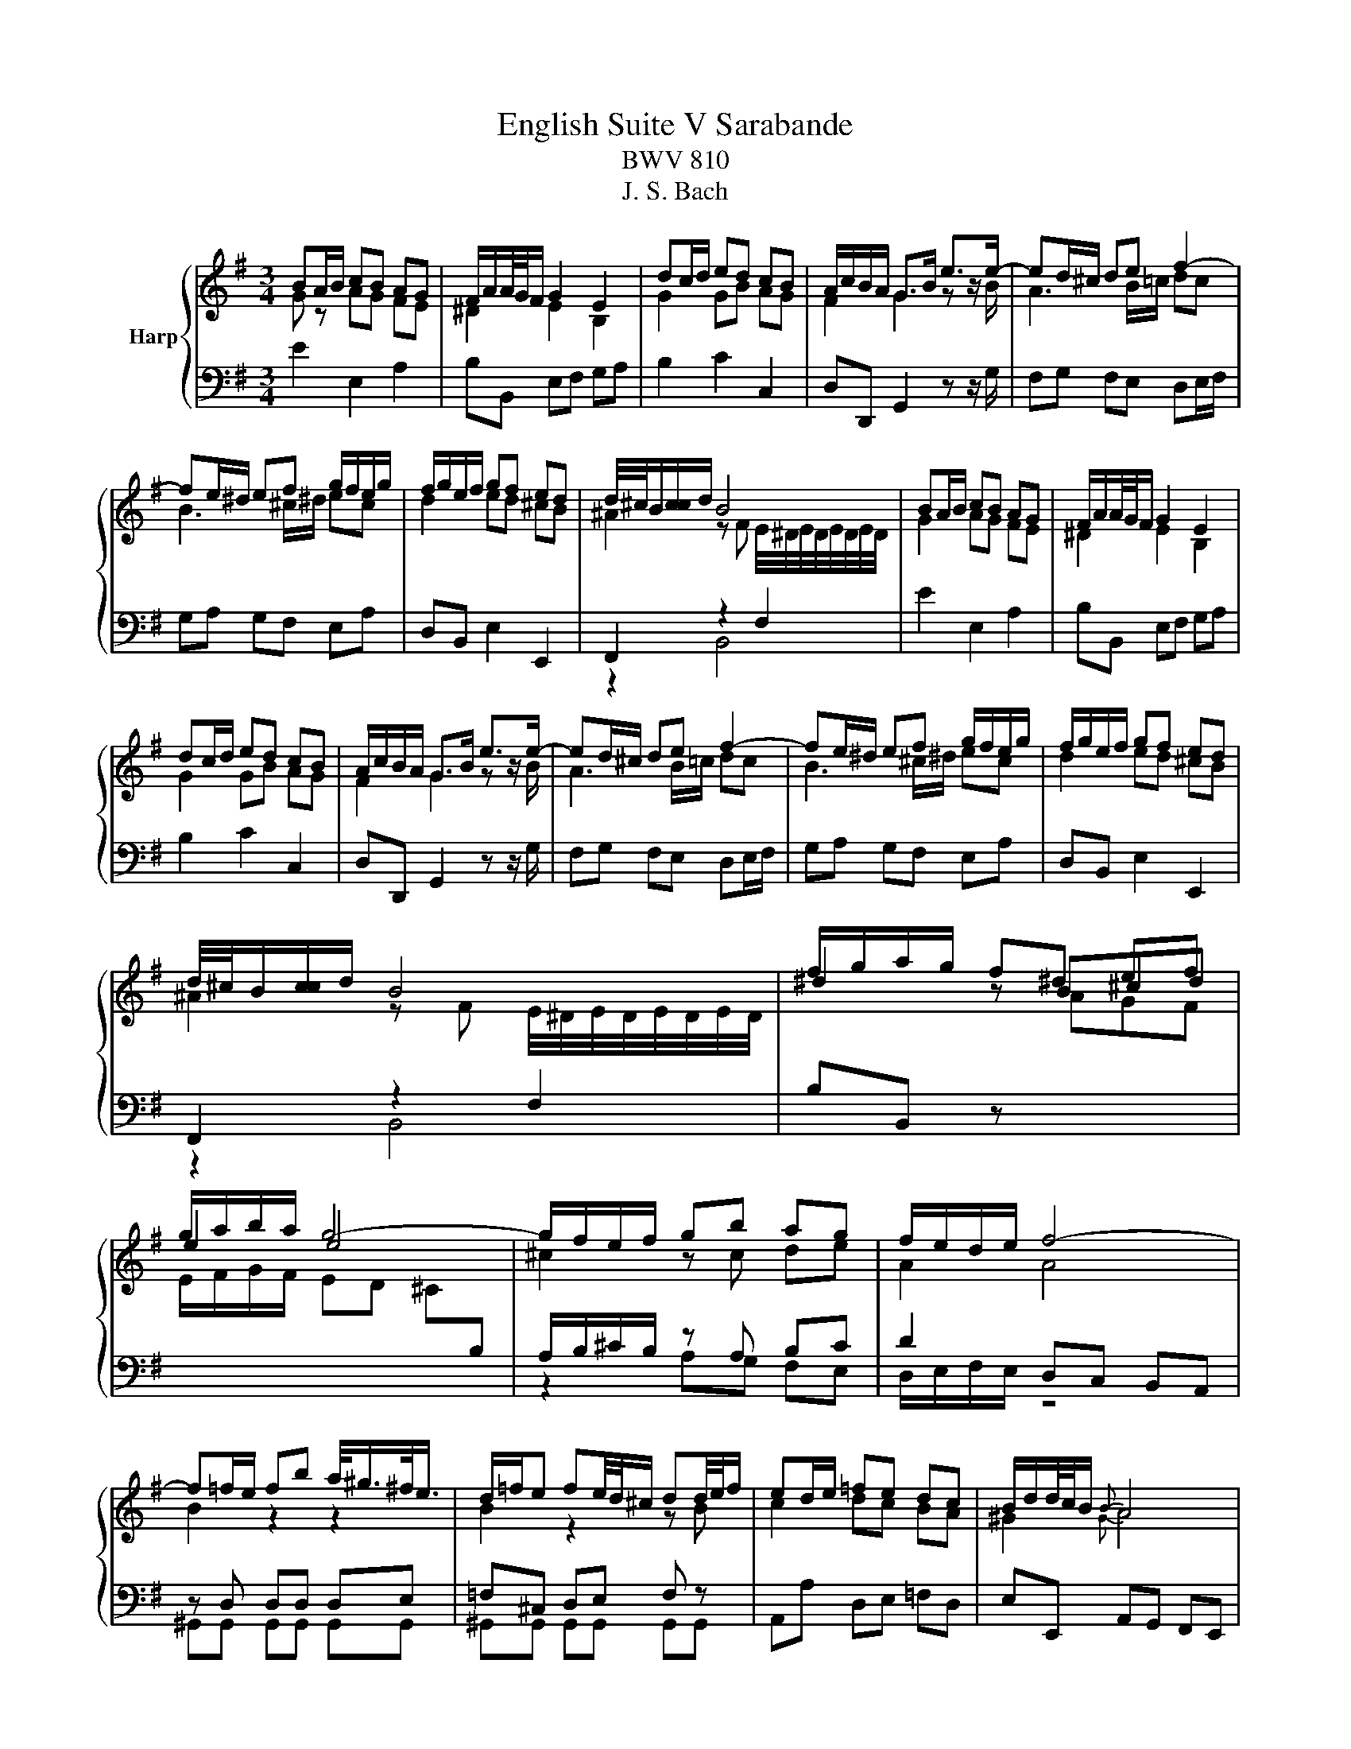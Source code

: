 X:1
T:English Suite V Sarabande
T:BWV 810
T:J. S. Bach
%%score { ( 1 2 ) | ( 3 4 ) }
L:1/8
M:3/4
K:G
V:1 treble nm="Harp"
V:2 treble 
V:3 bass 
V:4 bass 
V:1
 BA/B/ cB AG | F/A/A/4G/4F/ G2 E2 | dc/d/ ed cB | A/c/B/A/ G>B e>e- | ed/^c/ de f2- | %5
 fe/^d/ ef g/f/e/g/ | f/g/e/f/ gf ed | d/4^c/4B/[cc]/d/ B4 | BA/B/ cB AG | F/A/A/4G/4F/ G2 E2 | %10
 dc/d/ ed cB | A/c/B/A/ G>B e>e- | ed/^c/ de f2- | fe/^d/ ef g/f/e/g/ | f/g/e/f/ gf ed | %15
 d/4^c/4B/[cc]/d/ B4 | f/g/a/g/ f^d ef | g/a/b/a/ g4- | g/f/e/f/ gb ag | f/e/d/e/ f4- | %20
 f=f/e/ fb a/<^g/^f/<e/ | d/=f/e fe/4d/4^c/ dd/4e/4f/ | ed/e/ =fe dc | B/d/d/4c/4B/{B} A4 | %24
 A/G/F/G/ A/B/c c2- | cB/A/ B/^c/d d2 | ^c/B/A/B/ c/^d/e e2- | e^d/^c/ d/e/f f2- | f/e/f/g/ ag fe | %29
 ^d/B/c- cB/A/ GF | BA/B/ cB AG | G/4F/4E/F/G/ E4 | f/g/a/g/ f^d ef | g/a/b/a/ g4- | %34
 g/f/e/f/ gb ag | f/e/d/e/ f4- | f=f/e/ fb a/<^g/^f/<e/ | d/=f/e fe/4d/4^c/ dd/4e/4f/ | %38
 ed/e/ =fe dc | B/d/d/4c/4B/{B} A4 | A/G/F/G/ A/B/c c2- | cB/A/ B/^c/d d2 | ^c/B/A/B/ c/^d/e e2- | %43
 e^d/^c/ d/e/f f2- | f/e/f/g/ ag fe | ^d/B/c- cB/A/ GF | BA/B/ cB AG | G/4F/4E/F/G/ E4 |] %48
V:2
 G z AG FE | ^D2 E2 B,2 | G2 GB AG | F2 G2 z z/ B/ | A3 B/=c/ dc | B3 ^c/^d/ ec | d2 ed ^cB | %7
 ^A2 z F E/4^D/4E/4D/4E/4D/4E/4D/4 | G2 AG FE | ^D2 E2 B,2 | G2 GB AG | F2 G2 z z/ B/ | %12
 A3 B/=c/ dc | B3 ^c/^d/ ec | d2 ed ^cB | ^A2 z F E/4^D/4E/4D/4E/4D/4E/4D/4 | ^d2 z B^cd | e2 e4 | %18
 ^c2 z c de | A2 A4 | B2 z2 z2 | B2 z2 z B | c2 dc BA | ^G2{G} A4 | F z z F GA | D2 z A ^GA/B/ | %26
 E2 z B ^AB/^c/ | F2 z =c BA | GA/B/ cB AG | FE ^D2 z2 | [EG]F/G/ AG FE | ^D2 z B, G,2 | %32
 ^d2 z B^cd | e2 e4 | ^c2 z c de | A2 A4 | B2 z2 z2 | B2 z2 z B | c2 dc BA | ^G2{GG} A4 | %40
 F z z F GA | D2 z A ^GA/B/ | E2 z B ^AB/^c/ | F2 z =c BA | GA/B/ cB AG | FE ^D2 z2 | %46
 [EG]F/G/ AG FE | ^D2 z B, G,2 |] %48
V:3
 E2 E,2 A,2 | B,B,, E,F, G,A, | B,2 C2 C,2 | D,D,, G,,2 z z/ G,/ | F,G, F,E, D,E,/F,/ | %5
 G,A, G,F, E,A, | D,B,, E,2 E,,2 | F,,2 z2 F,2 | E2 E,2 A,2 | B,B,, E,F, G,A, | B,2 C2 C,2 | %11
 D,D,, G,,2 z z/ G,/ | F,G, F,E, D,E,/F,/ | G,A, G,F, E,A, | D,B,, E,2 E,,2 | F,,2 z2 F,2 | %16
 B,B,, z[I:staff -1] AGF | E/F/G/F/ ED ^C[I:staff +1]B, | A,/B,/^C/B,/ z A, B,C | D2 D,C, B,,A,, | %20
 z D, D,D, D,E, | =F,^C, D,E, F, z | A,,A, D,E, =F,D, | E,E,, A,,G,, F,,E,, | D,,2 z D, E,F, | %25
 G,A, G,F, E,F,/^G,/ | A,B, A,G, F,^G,/^A,/ | B,B,, B,A, G,A,/B,/ | CB, A,B, CA, | %29
 B,2 B,,C, B,,A,, | G,,E,, A,,B,, C,A,, | B,,2 z2 B,,2 | B,B,, z[I:staff -1] AGF | %33
 E/F/G/F/ ED ^C[I:staff +1]B, | A,/B,/^C/B,/ z A, B,C | D2 D,C, B,,A,, | z D, D,D, D,E, | %37
 =F,^C, D,E, F, z | A,,A, D,E, =F,D, | E,E,, A,,G,, F,,E,, | D,,2 z D, E,F, | G,A, G,F, E,F,/^G,/ | %42
 A,B, A,G, F,^G,/^A,/ | B,B,, B,A, G,A,/B,/ | CB, A,B, CA, | B,2 B,,C, B,,A,, | %46
 G,,E,, A,,B,, C,A,, | B,,2 z2 B,,2 |] %48
V:4
 x6 | x6 | x6 | x6 | x6 | x6 | x6 | z2 B,,4 | x6 | x6 | x6 | x6 | x6 | x6 | x6 | z2 B,,4 | x6 | %17
 x6 | z2 A,G, F,E, | D,/E,/F,/E,/ z4 | ^G,,G,, G,,G,, G,,G,, | ^G,,G,, G,,G,, G,,G,, | x6 | x6 | %24
 x6 | x6 | x6 | x6 | x6 | x6 | x6 | z2 E,,4 | x6 | x6 | z2 A,G, F,E, | D,/E,/F,/E,/ z4 | %36
 ^G,,G,, G,,G,, G,,G,, | ^G,,G,, G,,G,, G,,G,, | x6 | x6 | x6 | x6 | x6 | x6 | x6 | x6 | x6 | %47
 z2 E,,4 |] %48

